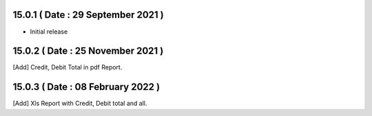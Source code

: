 15.0.1 ( Date : 29 September 2021 )
-----------------------------------

- Initial release

15.0.2 ( Date : 25 November 2021 )
----------------------------------

[Add] Credit, Debit Total in pdf Report.

15.0.3 ( Date : 08 February 2022 )
----------------------------------

[Add] Xls Report with Credit, Debit total and all.
